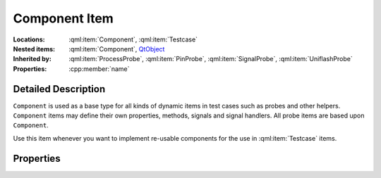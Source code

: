 Component Item
==============

..  cpp:class:: Component

    Base type for various dynamic items such as probes.

..  cpp:namespace:: Component

:Locations:
    :qml:item:`Component`, :qml:item:`Testcase`

:Nested items:
    :qml:item:`Component`,
    `QtObject <http://doc.qt.io/qt-5/qml-qtqml-qtobject.html>`_

:Inherited by:
    :qml:item:`ProcessProbe`, :qml:item:`PinProbe`, :qml:item:`SignalProbe`,
    :qml:item:`UniflashProbe`

:Properties:
    :cpp:member:`name`


Detailed Description
--------------------

..  cpp:namespace:: Component

``Component`` is used as a base type for all kinds of dynamic items in test
cases such as probes and other helpers. ``Component`` items may define their own
properties, methods, signals and signal handlers. All probe items are based upon
``Component``.

Use this item whenever you want to implement re-usable components for the use in
:qml:item:`Testcase` items.

Properties
----------

..  cpp:member:: string name

    :default: typename-number

    Name of the component. When not set, Qst will deduce the final typename and
    add a counter so that the component is assigned a unique name. For instance,
    when implementing `MyProbe.qml` based on ``Component``, the default name for
    probe items will be `myprobe-x` where `x` is a counter value.

    This value does currently only have an effect in error messages.

